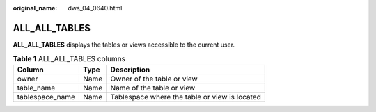 :original_name: dws_04_0640.html

.. _dws_04_0640:

ALL_ALL_TABLES
==============

**ALL_ALL_TABLES** displays the tables or views accessible to the current user.

.. table:: **Table 1** ALL_ALL_TABLES columns

   =============== ==== =============================================
   Column          Type Description
   =============== ==== =============================================
   owner           Name Owner of the table or view
   table_name      Name Name of the table or view
   tablespace_name Name Tablespace where the table or view is located
   =============== ==== =============================================
